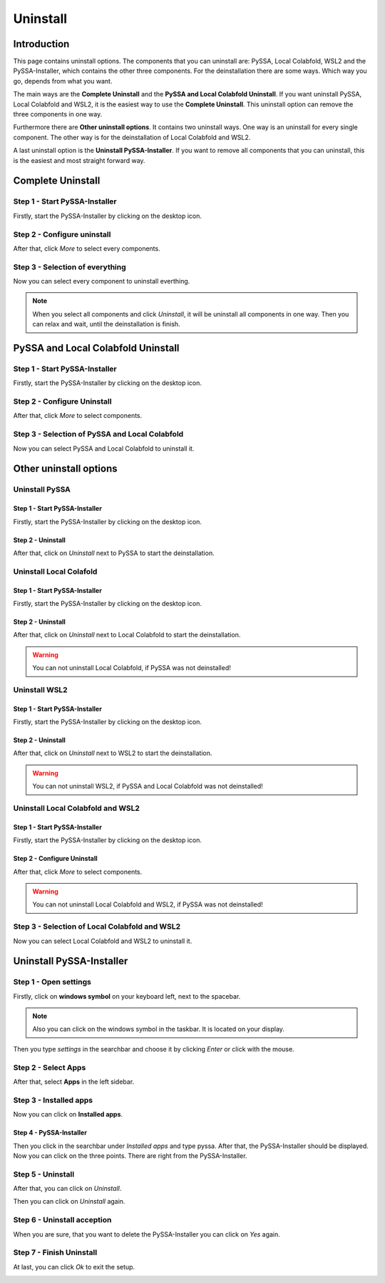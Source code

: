 ===========
 Uninstall
===========

Introduction
============
This page contains uninstall options.
The components that you can uninstall are: PySSA, Local Colabfold, WSL2 and the PySSA-Installer,
which contains the other three components.
For the deinstallation there are some ways. Which way you go, depends from what you want.

The main ways are the **Complete Uninstall** and the **PySSA and Local Colabfold Uninstall**.
If you want uninstall PySSA, Local Colabfold and WSL2, it is the easiest way to use the **Complete Uninstall**.
This uninstall option can remove the three components in one way.

Furthermore there are **Other uninstall options**.
It contains two uninstall ways. One way is an uninstall for every single component.
The other way is for the deinstallation of Local Colabfold and WSL2.

A last uninstall option is the **Uninstall PySSA-Installer**.
If you want to remove all components that you can uninstall,
this is the easiest and most straight forward way.


Complete Uninstall
==================

Step 1 - Start PySSA-Installer
------------------------------
Firstly, start the PySSA-Installer by clicking on the desktop icon.

.. image:: ./assets/pyssa_in_desktop_icon.png
    :width: 60 %
    :align: center

Step 2 - Configure uninstall
----------------------------
After that, click *More* to select every components.

.. image:: ./assets/pyin_pyssa_more.png
    :width: 60 %
    :align: center

Step 3 - Selection of everything
--------------------------------
Now you can select every component to uninstall everthing.

.. note::
    When you select all components and click *Uninstall*, it will be uninstall all components in one way.
    Then you can relax and wait, until the deinstallation is finish.

.. image:: ./assets/unin_lc_pyssa_wsl.png
    :width: 60 %
    :align: center


PySSA and Local Colabfold Uninstall
===================================

Step 1 - Start PySSA-Installer
------------------------------
Firstly, start the PySSA-Installer by clicking on the desktop icon.

.. image:: ./assets/pyssa_in_desktop_icon.png
    :width: 60 %
    :align: center

Step 2 - Configure Uninstall
----------------------------
After that, click *More* to select components.

.. image:: ./assets/pyin_pyssa_more.png
    :width: 60 %
    :align: center

Step 3 - Selection of PySSA and Local Colabfold
-----------------------------------------------
Now you can select PySSA and Local Colabfold to uninstall it.

.. image:: ./assets/unin_lc_pyssa.png
    :width: 60 %
    :align: center


Other uninstall options
=======================
Uninstall PySSA
---------------
Step 1 - Start PySSA-Installer
______________________________
Firstly, start the PySSA-Installer by clicking on the desktop icon.

.. image:: ./assets/pyssa_in_desktop_icon.png
    :width: 60 %
    :align: center

Step 2 - Uninstall
__________________
After that, click on *Uninstall* next to PySSA to start the deinstallation.

.. image:: ./assets/pyin_unin_pyssa.png
    :width: 60 %
    :align: center


Uninstall Local Colafold
------------------------
Step 1 - Start PySSA-Installer
______________________________
Firstly, start the PySSA-Installer by clicking on the desktop icon.

.. image:: ./assets/pyssa_in_desktop_icon.png
    :width: 60 %
    :align: center

Step 2 - Uninstall
__________________
After that, click on *Uninstall* next to Local Colabfold to start the deinstallation.

.. warning::
    You can not uninstall Local Colabfold, if PySSA was not deinstalled!

.. image:: ./assets/pyin_unin_lc.png
    :width: 60 %
    :align: center


Uninstall WSL2
--------------
Step 1 - Start PySSA-Installer
______________________________
Firstly, start the PySSA-Installer by clicking on the desktop icon.

.. image:: ./assets/pyssa_in_desktop_icon.png
    :width: 60 %
    :align: center

Step 2 - Uninstall
__________________
After that, click on *Uninstall* next to WSL2 to start the deinstallation.

.. warning::
    You can not uninstall WSL2, if PySSA and Local Colabfold was not deinstalled!

.. image:: ./assets/pyin_unin_wsl.png
    :width: 60 %
    :align: center


Uninstall Local Colabfold and WSL2
----------------------------------
Step 1 - Start PySSA-Installer
______________________________
Firstly, start the PySSA-Installer by clicking on the desktop icon.

.. image:: ./assets/pyssa_in_desktop_icon.png
    :width: 60 %
    :align: center

Step 2 - Configure Uninstall
____________________________
After that, click *More* to select components.

.. warning::
    You can not uninstall Local Colabfold and WSL2, if PySSA was not deinstalled!

.. image:: ./assets/unin_lc_wsl_more.png
    :width: 60 %
    :align: center

Step 3 - Selection of Local Colabfold and WSL2
----------------------------------------------
Now you can select Local Colabfold and WSL2 to uninstall it.

.. image:: ./assets/unin_lc_wsl_unin.png
    :width: 60 %
    :align: center


Uninstall PySSA-Installer
=========================
Step 1 - Open settings
----------------------
Firstly, click on **windows symbol** on your keyboard left, next to the spacebar.

.. note::
    Also you can click on the windows symbol in the taskbar. It is located on your display.

Then you type *settings* in the searchbar and choose it by clicking *Enter* or click with the mouse.

.. image:: ./assets/settings_search.png
    :width: 60 %
    :align: center

Step 2 - Select Apps
--------------------
After that, select **Apps** in the left sidebar.

.. image:: ./assets/unin_pyssa_in_settings_apps.png
    :width: 60 %
    :align: center

Step 3 - Installed apps
-----------------------
Now you can click on **Installed apps**.

.. image:: ./assets/unin_pyssa_in_apps_in_apps.png
    :width: 60 %
    :align: center

Step 4 - PySSA-Installer
________________________
Then you click in the searchbar under *Installed apps* and type pyssa.
After that, the PySSA-Installer should be displayed.
Now you can click on the three points. There are right from the PySSA-Installer.

.. image:: ./assets/unin_pyssa_in_three_points.png
    :width: 60 %
    :align: center

Step 5 - Uninstall
------------------
After that, you can click on *Uninstall*.

.. image:: ./assets/unin_pyssa_in_in_apps_unin.png
    :width: 60 %
    :align: center

Then you can click on *Uninstall* again.

.. image:: ./assets/unin_pyssa_in_in_apps_unin_check.png
    :width: 60 %
    :align: center

Step 6 - Uninstall acception
----------------------------
When you are sure, that you want to delete the PySSA-Installer you can click on *Yes* again.

.. image:: ./assets/unin_pyssa_in_yes.png
    :width: 60 %
    :align: center

Step 7 - Finish Uninstall
-------------------------
At last, you can click *Ok* to exit the setup.

.. image:: ./assets/unin_pyssa_in_finished.png
    :width: 60 %
    :align: center
